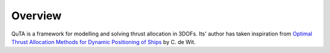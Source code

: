 .. quta-overview

Overview
================

QuTA is a framework for modelling and solving thrust allocation in 3DOFs. Its'
author has taken inspiration from `Optimal Thrust Allocation Methods
for Dynamic Positioning of Ships <https://repository.tudelft.nl/islandora/object/uuid:4c9685ac-3f76-41c0-bae5-a2a96f4d757e/datastream/OBJ/download>`_ by C. de Wit.